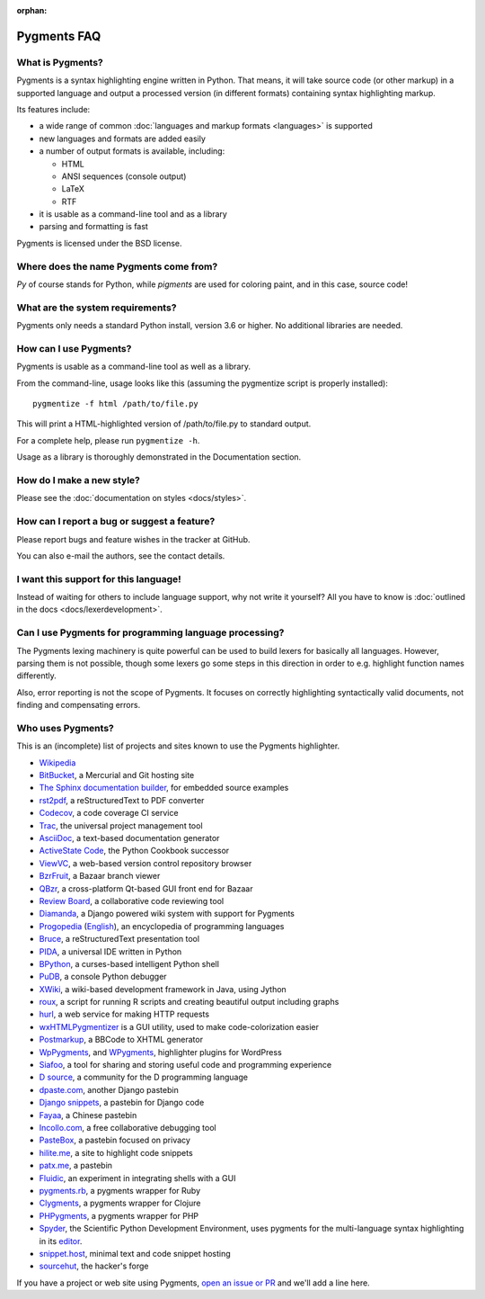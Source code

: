 :orphan:

Pygments FAQ
=============

What is Pygments?
-----------------

Pygments is a syntax highlighting engine written in Python. That means, it will
take source code (or other markup) in a supported language and output a
processed version (in different formats) containing syntax highlighting markup.

Its features include:

* a wide range of common :doc:`languages and markup formats <languages>` is supported
* new languages and formats are added easily
* a number of output formats is available, including:

  - HTML
  - ANSI sequences (console output)
  - LaTeX
  - RTF

* it is usable as a command-line tool and as a library
* parsing and formatting is fast

Pygments is licensed under the BSD license.

Where does the name Pygments come from?
---------------------------------------

*Py* of course stands for Python, while *pigments* are used for coloring paint,
and in this case, source code!

What are the system requirements?
---------------------------------

Pygments only needs a standard Python install, version 3.6 or higher. No
additional libraries are needed.

How can I use Pygments?
-----------------------

Pygments is usable as a command-line tool as well as a library.

From the command-line, usage looks like this (assuming the pygmentize script is
properly installed)::

    pygmentize -f html /path/to/file.py

This will print a HTML-highlighted version of /path/to/file.py to standard output.

For a complete help, please run ``pygmentize -h``.

Usage as a library is thoroughly demonstrated in the Documentation section.

How do I make a new style?
--------------------------

Please see the :doc:`documentation on styles <docs/styles>`.

How can I report a bug or suggest a feature?
--------------------------------------------

Please report bugs and feature wishes in the tracker at GitHub.

You can also e-mail the authors, see the contact details.

I want this support for this language!
--------------------------------------

Instead of waiting for others to include language support, why not write it
yourself? All you have to know is :doc:`outlined in the docs
<docs/lexerdevelopment>`.

Can I use Pygments for programming language processing?
-------------------------------------------------------

The Pygments lexing machinery is quite powerful can be used to build lexers for
basically all languages. However, parsing them is not possible, though some
lexers go some steps in this direction in order to e.g. highlight function names
differently.

Also, error reporting is not the scope of Pygments. It focuses on correctly
highlighting syntactically valid documents, not finding and compensating errors.

Who uses Pygments?
------------------

This is an (incomplete) list of projects and sites known to use the Pygments highlighter.

* `Wikipedia <https://en.wikipedia.org/>`_
* `BitBucket <https://bitbucket.org/>`_, a Mercurial and Git hosting site
* `The Sphinx documentation builder <https://sphinx-doc.org/>`_, for embedded source examples
* `rst2pdf <https://github.com/ralsina/rst2pdf>`_, a reStructuredText to PDF converter
* `Codecov <https://codecov.io/>`_, a code coverage CI service
* `Trac <https://trac.edgewall.org/>`_, the universal project management tool
* `AsciiDoc <https://www.methods.co.nz/asciidoc/>`_, a text-based documentation generator
* `ActiveState Code <https://code.activestate.com/>`_, the Python Cookbook successor
* `ViewVC <http://viewvc.org/>`_, a web-based version control repository browser
* `BzrFruit <https://repo.or.cz/w/bzrfruit.git>`_, a Bazaar branch viewer
* `QBzr <http://bazaar-vcs.org/QBzr>`_, a cross-platform Qt-based GUI front end for Bazaar
* `Review Board <https://www.reviewboard.org/>`_, a collaborative code reviewing tool
* `Diamanda <https://code.google.com/archive/p/diamanda/>`_, a Django powered wiki system with support for Pygments
* `Progopedia <http://progopedia.ru/>`_ (`English <http://progopedia.com/>`_),
  an encyclopedia of programming languages
* `Bruce <https://sites.google.com/site/r1chardj0n3s/bruce>`_, a reStructuredText presentation tool
* `PIDA <http://pida.co.uk/>`_, a universal IDE written in Python
* `BPython <https://bpython-interpreter.org/>`_, a curses-based intelligent Python shell
* `PuDB <https://pypi.org/project/pudb/>`_, a console Python debugger
* `XWiki <https://www.xwiki.org/>`_, a wiki-based development framework in Java, using Jython
* `roux <http://ananelson.com/software/roux/>`_, a script for running R scripts
  and creating beautiful output including graphs
* `hurl <http://hurl.it/>`_, a web service for making HTTP requests
* `wxHTMLPygmentizer <http://colinbarnette.net/projects/wxHTMLPygmentizer>`_ is
  a GUI utility, used to make code-colorization easier
* `Postmarkup <https://code.google.com/archive/p/postmarkup/>`_, a BBCode to XHTML generator
* `WpPygments <http://blog.mirotin.net/?page_id=49>`_, and `WPygments
  <https://github.com/capynet/WPygments>`_, highlighter plugins for WordPress
* `Siafoo <http://siafoo.net>`_, a tool for sharing and storing useful code and programming experience
* `D source <http://www.dsource.org/>`_, a community for the D programming language
* `dpaste.com <http://dpaste.com/>`_, another Django pastebin
* `Django snippets <https://djangosnippets.org/>`_, a pastebin for Django code
* `Fayaa <http://www.fayaa.com/code/>`_, a Chinese pastebin
* `Incollo.com <http://incollo.com>`_, a free collaborative debugging tool
* `PasteBox <https://p.boxnet.eu/>`_, a pastebin focused on privacy
* `hilite.me <http://www.hilite.me/>`_, a site to highlight code snippets
* `patx.me <http://patx.me/paste>`_, a pastebin
* `Fluidic <https://github.com/richsmith/fluidic>`_, an experiment in
  integrating shells with a GUI
* `pygments.rb <https://github.com/pygments/pygments.rb>`_, a pygments wrapper for Ruby
* `Clygments <https://github.com/bfontaine/clygments>`_, a pygments wrapper for
  Clojure
* `PHPygments <https://github.com/capynet/PHPygments>`_, a pygments wrapper for PHP
* `Spyder <https://www.spyder-ide.org/>`_, the Scientific Python Development
  Environment, uses pygments for the multi-language syntax highlighting in its
  `editor <https://docs.spyder-ide.org/editor.html>`_.
* `snippet.host <https://snippet.host>`_, minimal text and code snippet hosting
* `sourcehut <https://sourcehut.org>`_, the hacker's forge

If you have a project or web site using Pygments, `open an issue or PR
<https://github.com/pygments/pygments>`_ and we'll add a line here.
